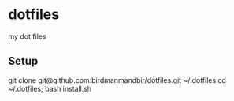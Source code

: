 * dotfiles
my dot files
** Setup
git clone git@github.com:birdmanmandbir/dotfiles.git ~/.dotfiles
cd ~/.dotfiles; bash install.sh

